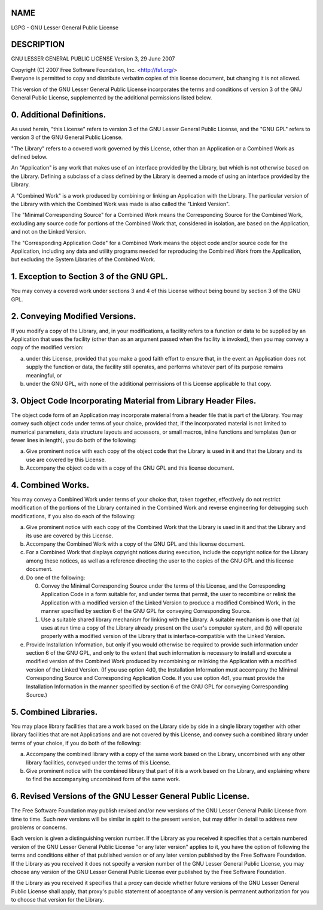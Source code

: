NAME
====

LGPG - GNU Lesser General Public License

DESCRIPTION
===========

GNU LESSER GENERAL PUBLIC LICENSE Version 3, 29 June 2007

| Copyright (C) 2007 Free Software Foundation, Inc. <http://fsf.org/>
| Everyone is permitted to copy and distribute verbatim copies of this
  license document, but changing it is not allowed.

This version of the GNU Lesser General Public License incorporates the
terms and conditions of version 3 of the GNU General Public License,
supplemented by the additional permissions listed below.

0. Additional Definitions.
==========================

As used herein, "this License" refers to version 3 of the GNU Lesser
General Public License, and the "GNU GPL" refers to version 3 of the GNU
General Public License.

"The Library" refers to a covered work governed by this License, other
than an Application or a Combined Work as defined below.

An "Application" is any work that makes use of an interface provided by
the Library, but which is not otherwise based on the Library. Defining a
subclass of a class defined by the Library is deemed a mode of using an
interface provided by the Library.

A "Combined Work" is a work produced by combining or linking an
Application with the Library. The particular version of the Library with
which the Combined Work was made is also called the "Linked Version".

The "Minimal Corresponding Source" for a Combined Work means the
Corresponding Source for the Combined Work, excluding any source code
for portions of the Combined Work that, considered in isolation, are
based on the Application, and not on the Linked Version.

The "Corresponding Application Code" for a Combined Work means the
object code and/or source code for the Application, including any data
and utility programs needed for reproducing the Combined Work from the
Application, but excluding the System Libraries of the Combined Work.

1. Exception to Section 3 of the GNU GPL.
=========================================

You may convey a covered work under sections 3 and 4 of this License
without being bound by section 3 of the GNU GPL.

2. Conveying Modified Versions.
===============================

If you modify a copy of the Library, and, in your modifications, a
facility refers to a function or data to be supplied by an Application
that uses the facility (other than as an argument passed when the
facility is invoked), then you may convey a copy of the modified
version:

a)
   under this License, provided that you make a good faith effort to
   ensure that, in the event an Application does not supply the function
   or data, the facility still operates, and performs whatever part of
   its purpose remains meaningful, or

b)
   under the GNU GPL, with none of the additional permissions of this
   License applicable to that copy.

3. Object Code Incorporating Material from Library Header Files.
================================================================

The object code form of an Application may incorporate material from a
header file that is part of the Library. You may convey such object code
under terms of your choice, provided that, if the incorporated material
is not limited to numerical parameters, data structure layouts and
accessors, or small macros, inline functions and templates (ten or fewer
lines in length), you do both of the following:

a)
   Give prominent notice with each copy of the object code that the
   Library is used in it and that the Library and its use are covered by
   this License.

b)
   Accompany the object code with a copy of the GNU GPL and this license
   document.

4. Combined Works.
==================

You may convey a Combined Work under terms of your choice that, taken
together, effectively do not restrict modification of the portions of
the Library contained in the Combined Work and reverse engineering for
debugging such modifications, if you also do each of the following:

a)
   Give prominent notice with each copy of the Combined Work that the
   Library is used in it and that the Library and its use are covered by
   this License.

b)
   Accompany the Combined Work with a copy of the GNU GPL and this
   license document.

c)
   For a Combined Work that displays copyright notices during execution,
   include the copyright notice for the Library among these notices, as
   well as a reference directing the user to the copies of the GNU GPL
   and this license document.

d)
   Do one of the following:

   0)
      Convey the Minimal Corresponding Source under the terms of this
      License, and the Corresponding Application Code in a form suitable
      for, and under terms that permit, the user to recombine or relink
      the Application with a modified version of the Linked Version to
      produce a modified Combined Work, in the manner specified by
      section 6 of the GNU GPL for conveying Corresponding Source.

   1)
      Use a suitable shared library mechanism for linking with the
      Library. A suitable mechanism is one that (a) uses at run time a
      copy of the Library already present on the user's computer system,
      and (b) will operate properly with a modified version of the
      Library that is interface‐compatible with the Linked Version.

e)
   Provide Installation Information, but only if you would otherwise be
   required to provide such information under section 6 of the GNU GPL,
   and only to the extent that such information is necessary to install
   and execute a modified version of the Combined Work produced by
   recombining or relinking the Application with a modified version of
   the Linked Version. (If you use option 4d0, the Installation
   Information must accompany the Minimal Corresponding Source and
   Corresponding Application Code. If you use option 4d1, you must
   provide the Installation Information in the manner specified by
   section 6 of the GNU GPL for conveying Corresponding Source.)

5. Combined Libraries.
======================

You may place library facilities that are a work based on the Library
side by side in a single library together with other library facilities
that are not Applications and are not covered by this License, and
convey such a combined library under terms of your choice, if you do
both of the following:

a)
   Accompany the combined library with a copy of the same work based on
   the Library, uncombined with any other library facilities, conveyed
   under the terms of this License.

b)
   Give prominent notice with the combined library that part of it is a
   work based on the Library, and explaining where to find the
   accompanying uncombined form of the same work.

6. Revised Versions of the GNU Lesser General Public License.
=============================================================

The Free Software Foundation may publish revised and/or new versions of
the GNU Lesser General Public License from time to time. Such new
versions will be similar in spirit to the present version, but may
differ in detail to address new problems or concerns.

Each version is given a distinguishing version number. If the Library as
you received it specifies that a certain numbered version of the GNU
Lesser General Public License "or any later version" applies to it, you
have the option of following the terms and conditions either of that
published version or of any later version published by the Free Software
Foundation. If the Library as you received it does not specify a version
number of the GNU Lesser General Public License, you may choose any
version of the GNU Lesser General Public License ever published by the
Free Software Foundation.

If the Library as you received it specifies that a proxy can decide
whether future versions of the GNU Lesser General Public License shall
apply, that proxy's public statement of acceptance of any version is
permanent authorization for you to choose that version for the Library.
